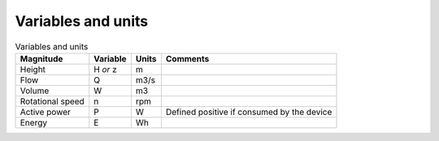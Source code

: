 Variables and units
===============

.. csv-table:: Variables and units
	:header: "Magnitude", "Variable", "Units", "Comments"
	
	"Height", "H *or* z", "m"
	"Flow", "Q", "m3/s"
	"Volume", "W", "m3"
	"Rotational speed", "n", "rpm"
	"Active power", "P", "W", "Defined positive if consumed by the device"
	"Energy", "E", "Wh"
